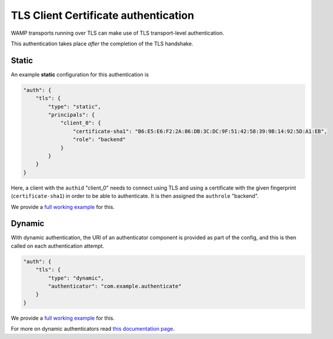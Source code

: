 
TLS Client Certificate authentication
=====================================

WAMP transports running over TLS can make use of TLS transport-level
authentication.

This authentication takes place *after* the completion of the TLS
handshake.

Static
------

An example **static** configuration for this authentication is

.. code:: javascript

    "auth": {
        "tls": {
            "type": "static",
            "principals": {
                "client_0": {
                    "certificate-sha1": "B6:E5:E6:F2:2A:86:DB:3C:DC:9F:51:42:58:39:9B:14:92:5D:A1:EB",
                    "role": "backend"
                }
            }
        }
    }

Here, a client with the ``authid`` "client\_0" needs to connect using
TLS and using a certificate with the given fingerprint
(``certificate-sha1``) in order to be able to authenticate. It is then
assigned the ``authrole`` "backend".

We provide a `full working
example <https://github.com/crossbario/crossbarexamples/tree/master/authentication/tls/static>`__
for this.

Dynamic
-------

With dynamic authentication, the URI of an authenticator component is
provided as part of the config, and this is then called on each
authentication attempt.

.. code:: javascript

    "auth": {
        "tls": {
            "type": "dynamic",
            "authenticator": "com.example.authenticate"
        }
    }

We provide a `full working
example <https://github.com/crossbario/crossbarexamples/tree/master/authentication/tls/dynamic>`__
for this.

For more on dynamic authenticators read `this documentation
page <Dynamic%20Authenticators>`__.
